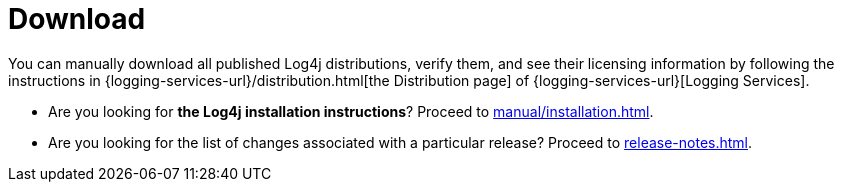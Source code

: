 ////
    Licensed to the Apache Software Foundation (ASF) under one or more
    contributor license agreements.  See the NOTICE file distributed with
    this work for additional information regarding copyright ownership.
    The ASF licenses this file to You under the Apache License, Version 2.0
    (the "License"); you may not use this file except in compliance with
    the License.  You may obtain a copy of the License at

         http://www.apache.org/licenses/LICENSE-2.0

    Unless required by applicable law or agreed to in writing, software
    distributed under the License is distributed on an "AS IS" BASIS,
    WITHOUT WARRANTIES OR CONDITIONS OF ANY KIND, either express or implied.
    See the License for the specific language governing permissions and
    limitations under the License.
////

= Download

You can manually download all published Log4j distributions, verify them, and see their licensing information by following the instructions in {logging-services-url}/distribution.html[the Distribution page] of {logging-services-url}[Logging Services].

* Are you looking for **the Log4j installation instructions**? Proceed to xref:manual/installation.adoc[].
* Are you looking for the list of changes associated with a particular release? Proceed to xref:release-notes.adoc[].
